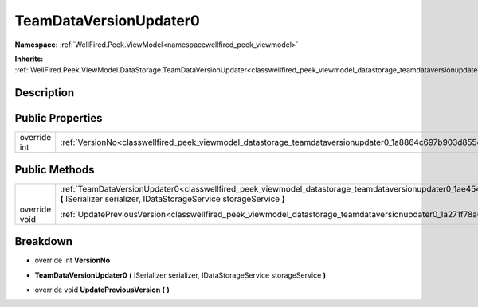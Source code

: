 .. _classwellfired_peek_viewmodel_datastorage_teamdataversionupdater0:

TeamDataVersionUpdater0
========================

**Namespace:** :ref:`WellFired.Peek.ViewModel<namespacewellfired_peek_viewmodel>`

**Inherits:** :ref:`WellFired.Peek.ViewModel.DataStorage.TeamDataVersionUpdater<classwellfired_peek_viewmodel_datastorage_teamdataversionupdater>`


Description
------------



Public Properties
------------------

+---------------+--------------------------------------------------------------------------------------------------------------------------+
|override int   |:ref:`VersionNo<classwellfired_peek_viewmodel_datastorage_teamdataversionupdater0_1a8864c697b903d85546a6fb0ecbbb5092>`    |
+---------------+--------------------------------------------------------------------------------------------------------------------------+

Public Methods
---------------

+----------------+--------------------------------------------------------------------------------------------------------------------------------------------------------------------------------------------------------------+
|                |:ref:`TeamDataVersionUpdater0<classwellfired_peek_viewmodel_datastorage_teamdataversionupdater0_1ae454c5e3b220ca4b06b4bd030083a658>` **(** ISerializer serializer, IDataStorageService storageService **)**   |
+----------------+--------------------------------------------------------------------------------------------------------------------------------------------------------------------------------------------------------------+
|override void   |:ref:`UpdatePreviousVersion<classwellfired_peek_viewmodel_datastorage_teamdataversionupdater0_1a271f78a6c7bb61a92e86bcd6b3930854>` **(**  **)**                                                               |
+----------------+--------------------------------------------------------------------------------------------------------------------------------------------------------------------------------------------------------------+

Breakdown
----------

.. _classwellfired_peek_viewmodel_datastorage_teamdataversionupdater0_1a8864c697b903d85546a6fb0ecbbb5092:

- override int **VersionNo** 

.. _classwellfired_peek_viewmodel_datastorage_teamdataversionupdater0_1ae454c5e3b220ca4b06b4bd030083a658:

-  **TeamDataVersionUpdater0** **(** ISerializer serializer, IDataStorageService storageService **)**

.. _classwellfired_peek_viewmodel_datastorage_teamdataversionupdater0_1a271f78a6c7bb61a92e86bcd6b3930854:

- override void **UpdatePreviousVersion** **(**  **)**

